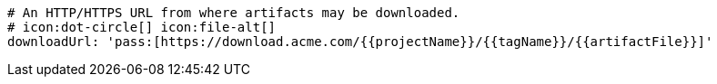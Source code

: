       # An HTTP/HTTPS URL from where artifacts may be downloaded.
      # icon:dot-circle[] icon:file-alt[]
      downloadUrl: 'pass:[https://download.acme.com/{{projectName}}/{{tagName}}/{{artifactFile}}]'